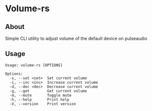 * Volume-rs
** About
Simple CLI utility to adjust volume of the default device on pulseaudio
** Usage
#+BEGIN_SRC text
Usage: volume-rs [OPTIONS]

Options:
  -s, --set <set>  Set current volume
  -i, --inc <inc>  Increase current volume
  -d, --dec <dec>  Decrease current volume
  -g, --get        Get current volume
  -m, --mute       Toggle mute
  -h, --help       Print help
  -V, --version    Print version
  #+END_SRC
